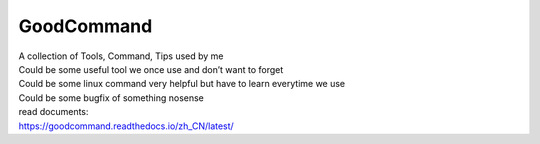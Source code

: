 GoodCommand
===========

| A collection of Tools, Command, Tips used by me
| Could be some useful tool we once use and don’t want to forget
| Could be some linux command very helpful but have to learn everytime
  we use
| Could be some bugfix of something nosense

| read documents:
| https://goodcommand.readthedocs.io/zh_CN/latest/
